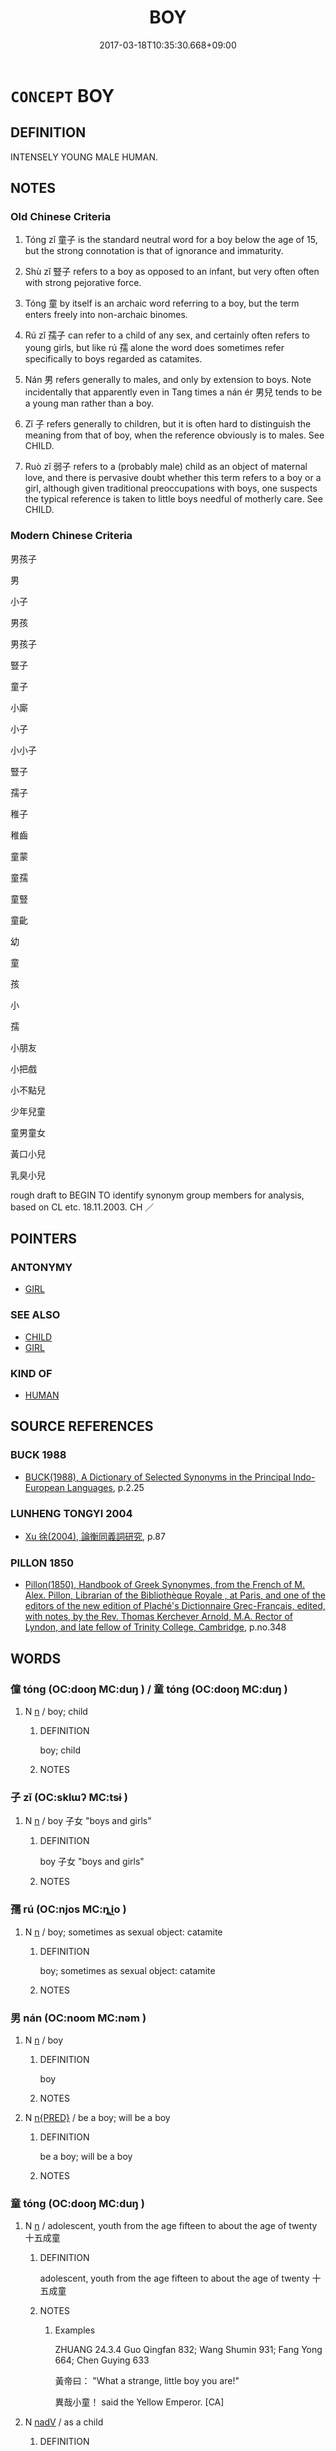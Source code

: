 # -*- mode: mandoku-tls-view -*-
#+TITLE: BOY
#+DATE: 2017-03-18T10:35:30.668+09:00        
#+STARTUP: content
* =CONCEPT= BOY
:PROPERTIES:
:CUSTOM_ID: uuid-2a6b7eca-e5b8-4ed3-88fe-7b492c127b97
:SYNONYM+:  LAD
:SYNONYM+:  SCHOOLBOY
:SYNONYM+:  MALE CHILD
:SYNONYM+:  YOUTH
:SYNONYM+:  YOUNG MAN
:SYNONYM+:  LADDIE
:SYNONYM+:  STRIPLING
:TR_ZH: 男孩子
:END:
** DEFINITION

INTENSELY YOUNG MALE HUMAN.

** NOTES

*** Old Chinese Criteria
1. Tóng zǐ 童子 is the standard neutral word for a boy below the age of 15, but the strong connotation is that of ignorance and immaturity.

2. Shù zǐ 豎子 refers to a boy as opposed to an infant, but very often often with strong pejorative force.

3. Tóng 童 by itself is an archaic word referring to a boy, but the term enters freely into non-archaic binomes.

4. Rú zǐ 孺子 can refer to a child of any sex, and certainly often refers to young girls, but like rú 孺 alone the word does sometimes refer specifically to boys regarded as catamites.

5. Nán 男 refers generally to males, and only by extension to boys. Note incidentally that apparently even in Tang times a nán ér 男兒 tends to be a young man rather than a boy.

6. Zǐ 子 refers generally to children, but it is often hard to distinguish the meaning from that of boy, when the reference obviously is to males. See CHILD.

7. Ruò zǐ 弱子 refers to a (probably male) child as an object of maternal love, and there is pervasive doubt whether this term refers to a boy or a girl, although given traditional preoccupations with boys, one suspects the typical reference is taken to little boys needful of motherly care. See CHILD.

*** Modern Chinese Criteria
男孩子

男

小子

男孩

男孩子

豎子

童子

小廝

小子

小小子

豎子

孺子

稚子

稚齒

童蒙

童孺

童豎

童齔

幼

童

孩

小

孺

小朋友

小把戲

小不點兒

少年兒童

童男童女

黃口小兒

乳臭小兒

rough draft to BEGIN TO identify synonym group members for analysis, based on CL etc. 18.11.2003. CH ／

** POINTERS
*** ANTONYMY
 - [[tls:concept:GIRL][GIRL]]

*** SEE ALSO
 - [[tls:concept:CHILD][CHILD]]
 - [[tls:concept:GIRL][GIRL]]

*** KIND OF
 - [[tls:concept:HUMAN][HUMAN]]

** SOURCE REFERENCES
*** BUCK 1988
 - [[cite:BUCK-1988][BUCK(1988), A Dictionary of Selected Synonyms in the Principal Indo-European Languages]], p.2.25

*** LUNHENG TONGYI 2004
 - [[cite:LUNHENG-TONGYI-2004][Xu 徐(2004), 論衡同義詞研究]], p.87

*** PILLON 1850
 - [[cite:PILLON-1850][Pillon(1850), Handbook of Greek Synonymes, from the French of M. Alex. Pillon, Librarian of the Bibliothèque Royale , at Paris, and one of the editors of the new edition of Plaché's Dictionnaire Grec-Français, edited, with notes, by the Rev. Thomas Kerchever Arnold, M.A. Rector of Lyndon, and late fellow of Trinity College, Cambridge]], p.no.348

** WORDS
   :PROPERTIES:
   :VISIBILITY: children
   :END:
*** 僮 tóng (OC:dooŋ MC:duŋ ) / 童 tóng (OC:dooŋ MC:duŋ )
:PROPERTIES:
:CUSTOM_ID: uuid-24acb55e-e5e3-45bb-beaa-8bb6178e4b25
:Char+: 僮(9,12/14) 
:Char+: 童(117,7/12) 
:GY_IDS+: uuid-e265d355-eda6-4054-820c-9086cb240d07
:PY+: tóng     
:OC+: dooŋ     
:MC+: duŋ     
:GY_IDS+: uuid-8a083e17-7df1-4d7c-8e90-5ca79ce72eb6
:PY+: tóng     
:OC+: dooŋ     
:MC+: duŋ     
:END: 
**** N [[tls:syn-func::#uuid-8717712d-14a4-4ae2-be7a-6e18e61d929b][n]] / boy; child
:PROPERTIES:
:CUSTOM_ID: uuid-065f5c68-24c7-4f71-b826-f16e93bdd9d3
:END:
****** DEFINITION

boy; child

****** NOTES

*** 子 zǐ (OC:sklɯʔ MC:tsɨ )
:PROPERTIES:
:CUSTOM_ID: uuid-cf71f1bb-cd65-43b0-a222-be7690d95474
:Char+: 子(39,0/3) 
:GY_IDS+: uuid-07663ff4-7717-4a8f-a2d7-0c53aea2ca19
:PY+: zǐ     
:OC+: sklɯʔ     
:MC+: tsɨ     
:END: 
**** N [[tls:syn-func::#uuid-8717712d-14a4-4ae2-be7a-6e18e61d929b][n]] / boy 子女 "boys and girls"
:PROPERTIES:
:CUSTOM_ID: uuid-5ddbc772-a5f3-4b58-9bbf-541ea78236f8
:WARRING-STATES-CURRENCY: 2
:END:
****** DEFINITION

boy 子女 "boys and girls"

****** NOTES

*** 孺 rú (OC:njos MC:ȵi̯o )
:PROPERTIES:
:CUSTOM_ID: uuid-f38b74f3-409d-4662-b60e-c45ad07be5d0
:Char+: 孺(39,14/17) 
:GY_IDS+: uuid-fdd77279-e723-4abd-9c83-0db963ac69f8
:PY+: rú     
:OC+: njos     
:MC+: ȵi̯o     
:END: 
**** N [[tls:syn-func::#uuid-8717712d-14a4-4ae2-be7a-6e18e61d929b][n]] / boy; sometimes as sexual object: catamite
:PROPERTIES:
:CUSTOM_ID: uuid-c04fb6bf-4a5d-4eb5-8177-740462de24c0
:END:
****** DEFINITION

boy; sometimes as sexual object: catamite

****** NOTES

*** 男 nán (OC:noom MC:nəm )
:PROPERTIES:
:CUSTOM_ID: uuid-c481687f-53ba-4bc7-adbe-4d55ad5ec10e
:Char+: 男(102,2/7) 
:GY_IDS+: uuid-95a3b9b7-bdff-4e38-be24-c1574ebb7d8c
:PY+: nán     
:OC+: noom     
:MC+: nəm     
:END: 
**** N [[tls:syn-func::#uuid-8717712d-14a4-4ae2-be7a-6e18e61d929b][n]] / boy
:PROPERTIES:
:CUSTOM_ID: uuid-a405c6d5-38ad-4d28-afa8-5c667b675528
:WARRING-STATES-CURRENCY: 3
:END:
****** DEFINITION

boy

****** NOTES

**** N [[tls:syn-func::#uuid-ea7b4cf1-fe27-4ed9-afb0-7f7fa9950f84][n{PRED}]] / be a boy; will be a boy
:PROPERTIES:
:CUSTOM_ID: uuid-39d1889e-64f1-46dc-b478-77f795cfd8fe
:END:
****** DEFINITION

be a boy; will be a boy

****** NOTES

*** 童 tóng (OC:dooŋ MC:duŋ )
:PROPERTIES:
:CUSTOM_ID: uuid-d0e5fefb-5cf3-4db3-8c81-5a4f987894ef
:Char+: 童(117,7/12) 
:GY_IDS+: uuid-8a083e17-7df1-4d7c-8e90-5ca79ce72eb6
:PY+: tóng     
:OC+: dooŋ     
:MC+: duŋ     
:END: 
**** N [[tls:syn-func::#uuid-8717712d-14a4-4ae2-be7a-6e18e61d929b][n]] / adolescent, youth from the age fifteen to about the age of twenty 十五成童
:PROPERTIES:
:CUSTOM_ID: uuid-a598bf17-fec2-4482-ae8f-71305d237ab1
:WARRING-STATES-CURRENCY: 5
:END:
****** DEFINITION

adolescent, youth from the age fifteen to about the age of twenty 十五成童

****** NOTES

******* Examples
ZHUANG 24.3.4 Guo Qingfan 832; Wang Shumin 931; Fang Yong 664; Chen Guying 633

 黃帝曰： "What a strange, little boy you are!" 

 異哉小童！ said the Yellow Emperor. [CA]

**** N [[tls:syn-func::#uuid-91666c59-4a69-460f-8cd3-9ddbff370ae5][nadV]] / as a child
:PROPERTIES:
:CUSTOM_ID: uuid-40d98c54-7a25-4800-bb2d-b472dd37add0
:END:
****** DEFINITION

as a child

****** NOTES

*** 孺子 rúzǐ (OC:njos sklɯʔ MC:ȵi̯o tsɨ )
:PROPERTIES:
:CUSTOM_ID: uuid-13d27fbe-fafe-40b6-b04a-a40d735194b1
:Char+: 孺(39,14/17) 子(39,0/3) 
:GY_IDS+: uuid-fdd77279-e723-4abd-9c83-0db963ac69f8 uuid-07663ff4-7717-4a8f-a2d7-0c53aea2ca19
:PY+: rú zǐ    
:OC+: njos sklɯʔ    
:MC+: ȵi̯o tsɨ    
:END: 
**** N [[tls:syn-func::#uuid-e144e5f3-6f48-434b-ad41-3e76234cca69][NP{N1adN2}]] {[[tls:sem-feat::#uuid-420fbe78-6b7c-49ca-8927-d60349fa4f3a][male?]]} / small child, infant; young man
:PROPERTIES:
:CUSTOM_ID: uuid-3c21b710-f6c3-49ae-82d6-7317ac7c29a7
:WARRING-STATES-CURRENCY: 4
:END:
****** DEFINITION

small child, infant; young man

****** NOTES

******* Examples
HF 30.13.18: small child; 34.19.8: young girl

ZUO Xi 15.4 (645 B.C.); Y:362; W:255; Watson 1989:35

 「征繕浠 e can raise funds to use for armaments 

... 以輔孺子。 and in that way assist his young son. [CA]

GUAN 51.10.03; ed. Dai Wang 2.110; tr. Rickett 1998:195 眴眴（恂恂）乎何其孺子也。 how tender it is 宬 ow like a suckling babe. [CA]

LIJI 12.01.11; Couvreur 1.625; Su1n Xi1da4n 7.79; Jia1ng Yi4hua2 384; Yishu 24:39.10a; tr. Legge 1.452;

 孺子蚤寢晏起， The children go earlier to bed, and get up later, [CA]

*** 弱子 ruòzǐ (OC:njewɡ sklɯʔ MC:ȵi̯ɐk tsɨ )
:PROPERTIES:
:CUSTOM_ID: uuid-d3ebd5f5-c919-4b49-a953-e6ab856070af
:Char+: 弱(57,7/10) 子(39,0/3) 
:GY_IDS+: uuid-4d9ad900-b9f4-4297-808a-ac1b45292f9c uuid-07663ff4-7717-4a8f-a2d7-0c53aea2ca19
:PY+: ruò zǐ    
:OC+: njewɡ sklɯʔ    
:MC+: ȵi̯ɐk tsɨ    
:END: 
**** N [[tls:syn-func::#uuid-571d47c2-3f81-44cb-962c-e5fac729aa8a][NP{vadN}]] / little boy; little child
:PROPERTIES:
:CUSTOM_ID: uuid-0189a0a0-c809-4c6a-9e5e-2fd9c6b79d08
:WARRING-STATES-CURRENCY: 3
:END:
****** DEFINITION

little boy; little child

****** NOTES

******* Examples
HF 23.10.5

GUAN 2.5; WYWK 1.6; tr. Rickett 1985, p. 84. 弱子下瓦， A weak child may merely throw down a single tile, [CA]

*** 童子 tóngzǐ (OC:dooŋ sklɯʔ MC:duŋ tsɨ )
:PROPERTIES:
:CUSTOM_ID: uuid-c0e504eb-54a7-43c4-a97b-54a2ed12a092
:Char+: 童(117,7/12) 子(39,0/3) 
:GY_IDS+: uuid-8a083e17-7df1-4d7c-8e90-5ca79ce72eb6 uuid-07663ff4-7717-4a8f-a2d7-0c53aea2ca19
:PY+: tóng zǐ    
:OC+: dooŋ sklɯʔ    
:MC+: duŋ tsɨ    
:END: 
COMPOUND TYPE: [[tls:comp-type::#uuid-94e80843-9af7-48f3-9d8f-e220031644d8][ad]]

[[tls:comp-type::#uuid-e5a6aff9-c0f7-49cf-a833-7e672fa921be][ad]]


**** N [[tls:syn-func::#uuid-a8e89bab-49e1-4426-b230-0ec7887fd8b4][NP]] / mere (uncapped) adolescent, little brat; boy; (but note that the word can also refer to a girl)
:PROPERTIES:
:CUSTOM_ID: uuid-69782280-e843-4dee-a55e-3ba2e193aa17
:WARRING-STATES-CURRENCY: 3
:END:
****** DEFINITION

mere (uncapped) adolescent, little brat; boy; (but note that the word can also refer to a girl)

****** NOTES

******* Examples
HF 20.8.22: 使五尺之愚童子視之 they sent a five-foot stupid boy to have a look at the beast

LY 07.29; tr. CH

 互鄉難與言， In Hu4 district it was hard to find someone to exchange opinions with.<1>

 童子見， A youth presented himself

 門人惑。 [1] and the disciples were confused about what to do.[CA]

**** N [[tls:syn-func::#uuid-14b56546-32fd-4321-8d73-3e4b18316c15][NPadN]] / minor, uncapped
:PROPERTIES:
:CUSTOM_ID: uuid-ef9e48a5-0366-41e5-b199-4f9388829595
:END:
****** DEFINITION

minor, uncapped

****** NOTES

**** N [[tls:syn-func::#uuid-291cb04a-a7fc-4fcf-b676-a103aac9ed9a][NPadV]] / as a child; as a young boy
:PROPERTIES:
:CUSTOM_ID: uuid-aa1d5c97-292e-454d-a9a4-4e0ac9092ec4
:END:
****** DEFINITION

as a child; as a young boy

****** NOTES

*** 豎子 shùzǐ (OC:djoʔ sklɯʔ MC:dʑi̯o tsɨ )
:PROPERTIES:
:CUSTOM_ID: uuid-bd0ac95d-0729-4dd8-8d42-5105653ab01f
:Char+: 豎(151,8/15) 子(39,0/3) 
:GY_IDS+: uuid-c8ed2de3-e7f9-46dc-a82d-09e5e4f04656 uuid-07663ff4-7717-4a8f-a2d7-0c53aea2ca19
:PY+: shù zǐ    
:OC+: djoʔ sklɯʔ    
:MC+: dʑi̯o tsɨ    
:END: 
**** N [[tls:syn-func::#uuid-a8e89bab-49e1-4426-b230-0ec7887fd8b4][NP]] / boy 五尺之豎子; 二豎子 miserable little boy; little wretch; servant boy
:PROPERTIES:
:CUSTOM_ID: uuid-f0315e6d-eedd-4a90-8962-916ccdaea1f2
:WARRING-STATES-CURRENCY: 3
:END:
****** DEFINITION

boy 五尺之豎子; 二豎子 miserable little boy; little wretch; servant boy

****** NOTES

** BIBLIOGRAPHY
bibliography:../core/tlsbib.bib
